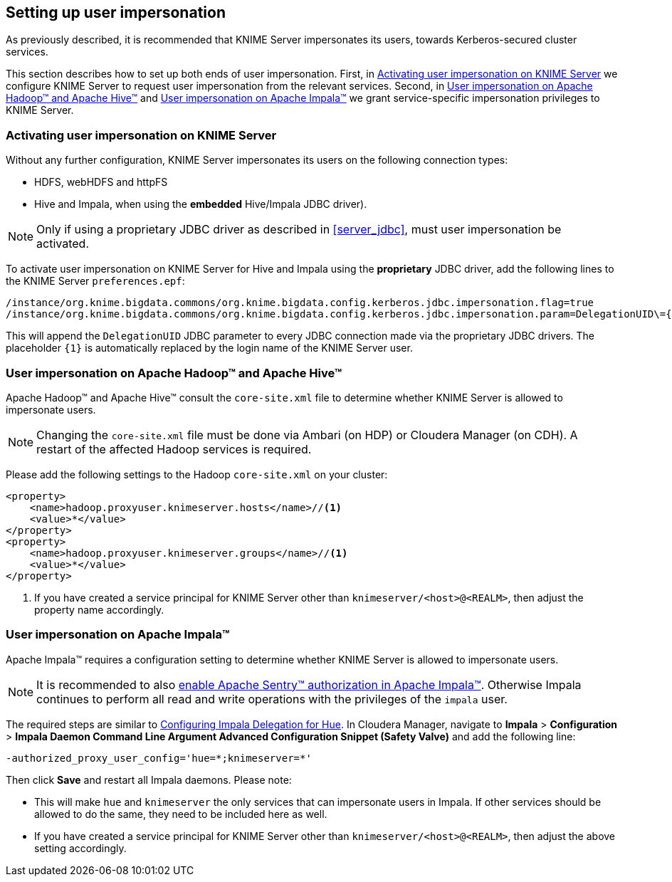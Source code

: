 == Setting up user impersonation

As previously described, it is recommended that KNIME Server impersonates its users, towards Kerberos-secured cluster services.

This section describes how to set up both ends of user impersonation.
First, in <<server_impersonation_server>> we configure KNIME Server to request user impersonation from the relevant services.
Second, in <<server_impersonation_hadoop>> and <<server_impersonation_impala>> we grant service-specific impersonation privileges to KNIME Server.

[[server_impersonation_server]]
=== Activating user impersonation on KNIME Server

Without any further configuration, KNIME Server impersonates its users on the following connection types:

- HDFS, webHDFS and httpFS
- Hive and Impala, when using the *embedded* Hive/Impala JDBC driver).

[NOTE]
====
Only if using a proprietary JDBC driver as described in <<server_jdbc>>, must user impersonation be activated. 
====

To activate user impersonation on KNIME Server for Hive and Impala using the *proprietary* JDBC driver, add the following lines to the KNIME Server `preferences.epf`:

----
/instance/org.knime.bigdata.commons/org.knime.bigdata.config.kerberos.jdbc.impersonation.flag=true
/instance/org.knime.bigdata.commons/org.knime.bigdata.config.kerberos.jdbc.impersonation.param=DelegationUID\={1}
----

This will append the `DelegationUID` JDBC parameter to every JDBC connection made via the proprietary JDBC drivers.
The placeholder `{1}` is automatically replaced by the login name of the KNIME Server user.



[[server_impersonation_hadoop]]
=== User impersonation on Apache Hadoop(TM) and Apache Hive(TM)

Apache Hadoop(TM) and Apache Hive(TM) consult the `core-site.xml` file to determine whether KNIME Server is allowed to impersonate users.

[NOTE]
====
Changing the `core-site.xml` file must  be done via Ambari (on HDP) or Cloudera Manager (on CDH). A restart of the affected Hadoop services is required.
====

Please add the following settings to the Hadoop `core-site.xml` on your cluster:

----
<property>
    <name>hadoop.proxyuser.knimeserver.hosts</name>//<1>
    <value>*</value>
</property>
<property>
    <name>hadoop.proxyuser.knimeserver.groups</name>//<1>
    <value>*</value>
</property>
----
<1> If you have created a service principal for KNIME Server other than `knimeserver/<host>@<REALM>`, then adjust the property name accordingly.



[[server_impersonation_impala]]
=== User impersonation on Apache Impala(TM)

Apache Impala(TM) requires a configuration setting to determine whether KNIME Server is allowed to impersonate users.

[NOTE]
====
It is recommended to also https://www.cloudera.com/documentation/enterprise/5-13-x/topics/impala_authorization.html[enable Apache Sentry(TM) authorization in Apache Impala(TM)].
Otherwise Impala continues to perform all read and write operations with the privileges of the `impala` user.
====

The required steps are similar to https://www.cloudera.com/documentation/enterprise/5-13-x/topics/impala_delegation.html[Configuring Impala Delegation for Hue]. 
In Cloudera Manager, navigate to *Impala* > *Configuration* > *Impala Daemon Command Line Argument Advanced Configuration Snippet (Safety Valve)* and add the following line:

----
-authorized_proxy_user_config='hue=*;knimeserver=*'
----

Then click *Save* and restart all Impala daemons. Please note:

- This will make `hue` and `knimeserver` the only services that can impersonate users in Impala. If other services should be allowed to do the same, they need to be included here as well.
- If you have created a service principal for KNIME Server other than `knimeserver/<host>@<REALM>`, then adjust the above setting accordingly.



// ==== User impersonation for Spark (Livy)
